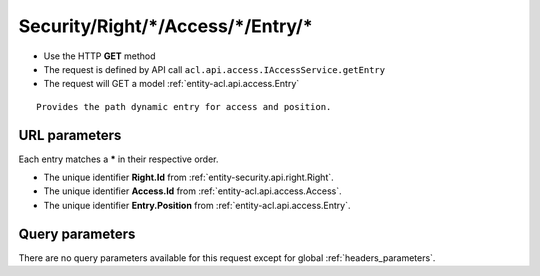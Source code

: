 .. _reuqest-GET-Security/Right/*/Access/*/Entry/*:

**Security/Right/*/Access/*/Entry/***
==========================================================

* Use the HTTP **GET** method
* The request is defined by API call ``acl.api.access.IAccessService.getEntry``

  
* The request will GET a model :ref:`entity-acl.api.access.Entry`

::

   Provides the path dynamic entry for access and position.


URL parameters
-------------------------------------
Each entry matches a **\*** in their respective order.

* The unique identifier **Right.Id** from :ref:`entity-security.api.right.Right`.
* The unique identifier **Access.Id** from :ref:`entity-acl.api.access.Access`.
* The unique identifier **Entry.Position** from :ref:`entity-acl.api.access.Entry`.


Query parameters
-------------------------------------
There are no query parameters available for this request except for global :ref:`headers_parameters`.
